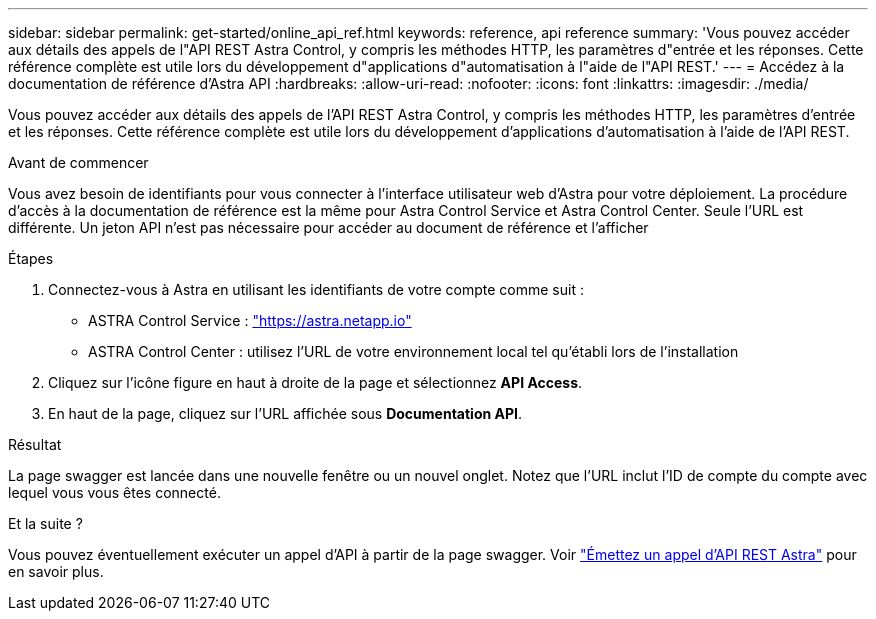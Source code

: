 ---
sidebar: sidebar 
permalink: get-started/online_api_ref.html 
keywords: reference, api reference 
summary: 'Vous pouvez accéder aux détails des appels de l"API REST Astra Control, y compris les méthodes HTTP, les paramètres d"entrée et les réponses. Cette référence complète est utile lors du développement d"applications d"automatisation à l"aide de l"API REST.' 
---
= Accédez à la documentation de référence d'Astra API
:hardbreaks:
:allow-uri-read: 
:nofooter: 
:icons: font
:linkattrs: 
:imagesdir: ./media/


[role="lead"]
Vous pouvez accéder aux détails des appels de l'API REST Astra Control, y compris les méthodes HTTP, les paramètres d'entrée et les réponses. Cette référence complète est utile lors du développement d'applications d'automatisation à l'aide de l'API REST.

.Avant de commencer
Vous avez besoin de identifiants pour vous connecter à l'interface utilisateur web d'Astra pour votre déploiement. La procédure d'accès à la documentation de référence est la même pour Astra Control Service et Astra Control Center. Seule l'URL est différente. Un jeton API n'est pas nécessaire pour accéder au document de référence et l'afficher

.Étapes
. Connectez-vous à Astra en utilisant les identifiants de votre compte comme suit :
+
** ASTRA Control Service : link:https://astra.netapp.io["https://astra.netapp.io"^]
** ASTRA Control Center : utilisez l'URL de votre environnement local tel qu'établi lors de l'installation


. Cliquez sur l'icône figure en haut à droite de la page et sélectionnez *API Access*.
. En haut de la page, cliquez sur l'URL affichée sous *Documentation API*.


.Résultat
La page swagger est lancée dans une nouvelle fenêtre ou un nouvel onglet. Notez que l'URL inclut l'ID de compte du compte avec lequel vous vous êtes connecté.

.Et la suite ?
Vous pouvez éventuellement exécuter un appel d'API à partir de la page swagger. Voir link:../get-started/online_api_call.html["Émettez un appel d'API REST Astra"] pour en savoir plus.
